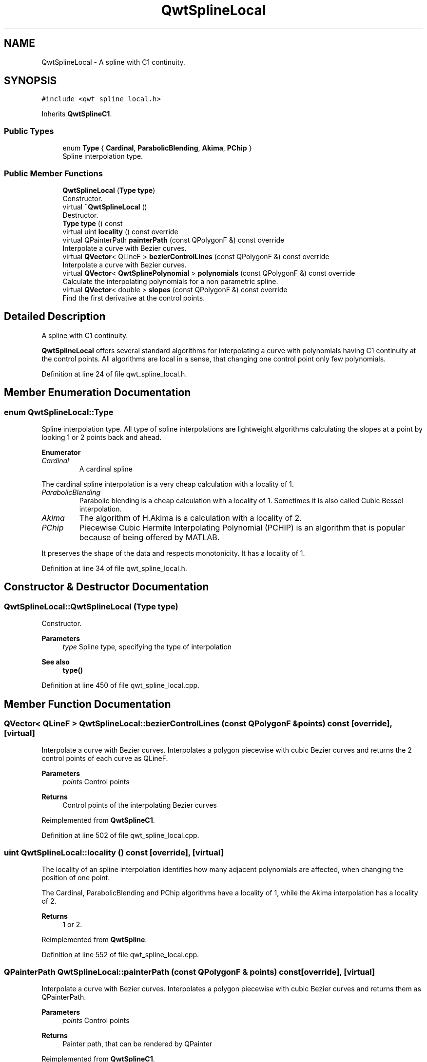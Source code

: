 .TH "QwtSplineLocal" 3 "Sun Jul 18 2021" "Version 6.2.0" "Qwt User's Guide" \" -*- nroff -*-
.ad l
.nh
.SH NAME
QwtSplineLocal \- A spline with C1 continuity\&.  

.SH SYNOPSIS
.br
.PP
.PP
\fC#include <qwt_spline_local\&.h>\fP
.PP
Inherits \fBQwtSplineC1\fP\&.
.SS "Public Types"

.in +1c
.ti -1c
.RI "enum \fBType\fP { \fBCardinal\fP, \fBParabolicBlending\fP, \fBAkima\fP, \fBPChip\fP }"
.br
.RI "Spline interpolation type\&. "
.in -1c
.SS "Public Member Functions"

.in +1c
.ti -1c
.RI "\fBQwtSplineLocal\fP (\fBType\fP \fBtype\fP)"
.br
.RI "Constructor\&. "
.ti -1c
.RI "virtual \fB~QwtSplineLocal\fP ()"
.br
.RI "Destructor\&. "
.ti -1c
.RI "\fBType\fP \fBtype\fP () const"
.br
.ti -1c
.RI "virtual uint \fBlocality\fP () const override"
.br
.ti -1c
.RI "virtual QPainterPath \fBpainterPath\fP (const QPolygonF &) const override"
.br
.RI "Interpolate a curve with Bezier curves\&. "
.ti -1c
.RI "virtual \fBQVector\fP< QLineF > \fBbezierControlLines\fP (const QPolygonF &) const override"
.br
.RI "Interpolate a curve with Bezier curves\&. "
.ti -1c
.RI "virtual \fBQVector\fP< \fBQwtSplinePolynomial\fP > \fBpolynomials\fP (const QPolygonF &) const override"
.br
.RI "Calculate the interpolating polynomials for a non parametric spline\&. "
.ti -1c
.RI "virtual \fBQVector\fP< double > \fBslopes\fP (const QPolygonF &) const override"
.br
.RI "Find the first derivative at the control points\&. "
.in -1c
.SH "Detailed Description"
.PP 
A spline with C1 continuity\&. 

\fBQwtSplineLocal\fP offers several standard algorithms for interpolating a curve with polynomials having C1 continuity at the control points\&. All algorithms are local in a sense, that changing one control point only few polynomials\&. 
.PP
Definition at line 24 of file qwt_spline_local\&.h\&.
.SH "Member Enumeration Documentation"
.PP 
.SS "enum \fBQwtSplineLocal::Type\fP"

.PP
Spline interpolation type\&. All type of spline interpolations are lightweight algorithms calculating the slopes at a point by looking 1 or 2 points back and ahead\&. 
.PP
\fBEnumerator\fP
.in +1c
.TP
\fB\fICardinal \fP\fP
A cardinal spline
.PP
The cardinal spline interpolation is a very cheap calculation with a locality of 1\&. 
.TP
\fB\fIParabolicBlending \fP\fP
Parabolic blending is a cheap calculation with a locality of 1\&. Sometimes it is also called Cubic Bessel interpolation\&. 
.TP
\fB\fIAkima \fP\fP
The algorithm of H\&.Akima is a calculation with a locality of 2\&. 
.TP
\fB\fIPChip \fP\fP
Piecewise Cubic Hermite Interpolating Polynomial (PCHIP) is an algorithm that is popular because of being offered by MATLAB\&.
.PP
It preserves the shape of the data and respects monotonicity\&. It has a locality of 1\&. 
.PP
Definition at line 34 of file qwt_spline_local\&.h\&.
.SH "Constructor & Destructor Documentation"
.PP 
.SS "QwtSplineLocal::QwtSplineLocal (\fBType\fP type)"

.PP
Constructor\&. 
.PP
\fBParameters\fP
.RS 4
\fItype\fP Spline type, specifying the type of interpolation 
.RE
.PP
\fBSee also\fP
.RS 4
\fBtype()\fP 
.RE
.PP

.PP
Definition at line 450 of file qwt_spline_local\&.cpp\&.
.SH "Member Function Documentation"
.PP 
.SS "\fBQVector\fP< QLineF > QwtSplineLocal::bezierControlLines (const QPolygonF & points) const\fC [override]\fP, \fC [virtual]\fP"

.PP
Interpolate a curve with Bezier curves\&. Interpolates a polygon piecewise with cubic Bezier curves and returns the 2 control points of each curve as QLineF\&.
.PP
\fBParameters\fP
.RS 4
\fIpoints\fP Control points 
.RE
.PP
\fBReturns\fP
.RS 4
Control points of the interpolating Bezier curves 
.RE
.PP

.PP
Reimplemented from \fBQwtSplineC1\fP\&.
.PP
Definition at line 502 of file qwt_spline_local\&.cpp\&.
.SS "uint QwtSplineLocal::locality () const\fC [override]\fP, \fC [virtual]\fP"
The locality of an spline interpolation identifies how many adjacent polynomials are affected, when changing the position of one point\&.
.PP
The Cardinal, ParabolicBlending and PChip algorithms have a locality of 1, while the Akima interpolation has a locality of 2\&.
.PP
\fBReturns\fP
.RS 4
1 or 2\&. 
.RE
.PP

.PP
Reimplemented from \fBQwtSpline\fP\&.
.PP
Definition at line 552 of file qwt_spline_local\&.cpp\&.
.SS "QPainterPath QwtSplineLocal::painterPath (const QPolygonF & points) const\fC [override]\fP, \fC [virtual]\fP"

.PP
Interpolate a curve with Bezier curves\&. Interpolates a polygon piecewise with cubic Bezier curves and returns them as QPainterPath\&.
.PP
\fBParameters\fP
.RS 4
\fIpoints\fP Control points 
.RE
.PP
\fBReturns\fP
.RS 4
Painter path, that can be rendered by QPainter 
.RE
.PP

.PP
Reimplemented from \fBQwtSplineC1\fP\&.
.PP
Definition at line 482 of file qwt_spline_local\&.cpp\&.
.SS "\fBQVector\fP< \fBQwtSplinePolynomial\fP > QwtSplineLocal::polynomials (const QPolygonF & points) const\fC [override]\fP, \fC [virtual]\fP"

.PP
Calculate the interpolating polynomials for a non parametric spline\&. 
.PP
\fBParameters\fP
.RS 4
\fIpoints\fP Control points 
.RE
.PP
\fBReturns\fP
.RS 4
Interpolating polynomials
.RE
.PP
\fBNote\fP
.RS 4
The x coordinates need to be increasing or decreasing 
.PP
The implementation simply calls \fBQwtSplineC1::polynomials()\fP, but is intended to be replaced by a one pass calculation some day\&. 
.RE
.PP

.PP
Reimplemented from \fBQwtSplineC1\fP\&.
.PP
Definition at line 537 of file qwt_spline_local\&.cpp\&.
.SS "\fBQVector\fP< double > QwtSplineLocal::slopes (const QPolygonF & points) const\fC [override]\fP, \fC [virtual]\fP"

.PP
Find the first derivative at the control points\&. 
.PP
\fBParameters\fP
.RS 4
\fIpoints\fP Control nodes of the spline 
.RE
.PP
\fBReturns\fP
.RS 4
Vector with the values of the 2nd derivate at the control points
.RE
.PP
\fBNote\fP
.RS 4
The x coordinates need to be increasing or decreasing 
.RE
.PP

.PP
Implements \fBQwtSplineC1\fP\&.
.PP
Definition at line 521 of file qwt_spline_local\&.cpp\&.
.SS "\fBQwtSplineLocal::Type\fP QwtSplineLocal::type () const"

.PP
\fBReturns\fP
.RS 4
Spline type, specifying the type of interpolation 
.RE
.PP

.PP
Definition at line 468 of file qwt_spline_local\&.cpp\&.

.SH "Author"
.PP 
Generated automatically by Doxygen for Qwt User's Guide from the source code\&.
